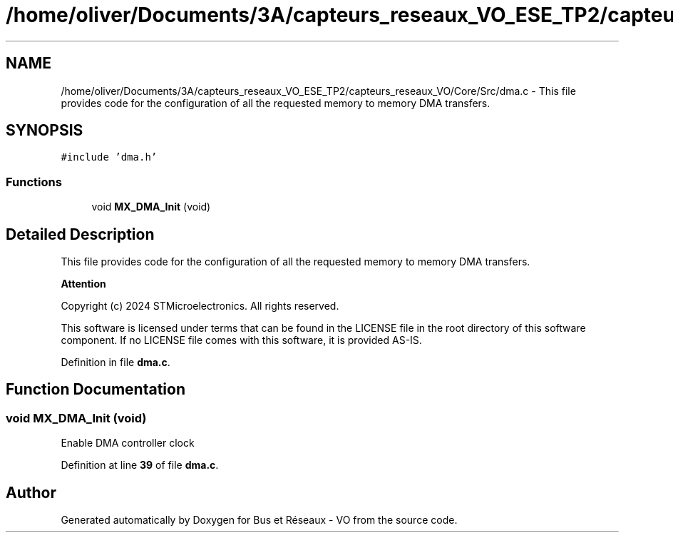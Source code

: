.TH "/home/oliver/Documents/3A/capteurs_reseaux_VO_ESE_TP2/capteurs_reseaux_VO/Core/Src/dma.c" 3 "Version TP5" "Bus et Réseaux - VO" \" -*- nroff -*-
.ad l
.nh
.SH NAME
/home/oliver/Documents/3A/capteurs_reseaux_VO_ESE_TP2/capteurs_reseaux_VO/Core/Src/dma.c \- This file provides code for the configuration of all the requested memory to memory DMA transfers\&.  

.SH SYNOPSIS
.br
.PP
\fC#include 'dma\&.h'\fP
.br

.SS "Functions"

.in +1c
.ti -1c
.RI "void \fBMX_DMA_Init\fP (void)"
.br
.in -1c
.SH "Detailed Description"
.PP 
This file provides code for the configuration of all the requested memory to memory DMA transfers\&. 


.PP
\fBAttention\fP
.RS 4

.RE
.PP
Copyright (c) 2024 STMicroelectronics\&. All rights reserved\&.
.PP
This software is licensed under terms that can be found in the LICENSE file in the root directory of this software component\&. If no LICENSE file comes with this software, it is provided AS-IS\&. 
.PP
Definition in file \fBdma\&.c\fP\&.
.SH "Function Documentation"
.PP 
.SS "void MX_DMA_Init (void)"
Enable DMA controller clock 
.PP
Definition at line \fB39\fP of file \fBdma\&.c\fP\&.
.SH "Author"
.PP 
Generated automatically by Doxygen for Bus et Réseaux - VO from the source code\&.
